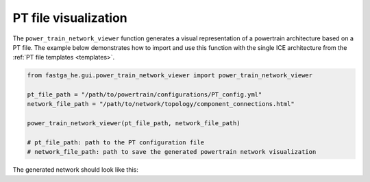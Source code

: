 .. _visual:

=====================
PT file visualization
=====================
The ``power_train_network_viewer`` function generates a visual representation of a powertrain architecture based on a PT
file. The example below demonstrates how to import and use this function with the single ICE architecture from the
:ref:`PT file templates <templates>`.


.. code:: python

    from fastga_he.gui.power_train_network_viewer import power_train_network_viewer

    pt_file_path = "/path/to/powertrain/configurations/PT_config.yml"
    network_file_path = "/path/to/network/topology/component_connections.html"

    power_train_network_viewer(pt_file_path, network_file_path)

    # pt_file_path: path to the PT configuration file
    # network_file_path: path to save the generated powertrain network visualization

The generated network should look like this:

.. raw:: html

   <a href="../../../../visual/single_ice.html" target="_blank">Single ICE architecture visualization</a><br>


